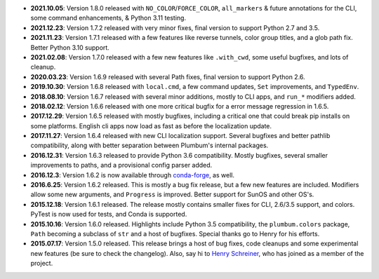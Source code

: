 * **2021.10.05**: Version 1.8.0 released with ``NO_COLOR``/``FORCE_COLOR``, ``all_markers`` & future annotations for the CLI, some command enhancements, & Python 3.11 testing.

* **2021.12.23**: Version 1.7.2 released with very minor fixes, final version to support Python 2.7 and 3.5.

* **2021.11.23**: Version 1.7.1 released with a few features like reverse tunnels, color group titles, and a glob path fix. Better Python 3.10 support.

* **2021.02.08**: Version 1.7.0 released with a few new features like ``.with_cwd``, some useful bugfixes, and lots of cleanup.

* **2020.03.23**: Version 1.6.9 released with several Path fixes, final version to support Python 2.6.

* **2019.10.30**: Version 1.6.8 released with ``local.cmd``, a few command updates, ``Set`` improvements, and ``TypedEnv``.

* **2018.08.10**: Version 1.6.7 released with several minor additions, mostly to CLI apps, and ``run_*`` modifiers added.

* **2018.02.12**: Version 1.6.6 released with one more critical bugfix for a error message regression in 1.6.5.

* **2017.12.29**: Version 1.6.5 released with mostly bugfixes, including a critical one that could break pip installs on some platforms. English cli apps now load as fast as before the localization update.

* **2017.11.27**: Version 1.6.4 released with new CLI localization support. Several bugfixes and better pathlib compatibility, along with better separation between Plumbum's internal packages.

* **2016.12.31**: Version 1.6.3 released to provide Python 3.6 compatibility. Mostly bugfixes, several smaller improvements to paths, and a provisional config parser added.

* **2016.12.3**: Version 1.6.2 is now available through `conda-forge <https://conda-forge.github.io>`_, as well.

* **2016.6.25**: Version 1.6.2 released. This is mostly a bug fix release, but a few new features are included. Modifiers allow some new arguments, and ``Progress`` is improved. Better support for SunOS and other OS's.

* **2015.12.18**: Version 1.6.1 released. The release mostly contains smaller fixes for CLI, 2.6/3.5 support, and colors. PyTest is now used for tests, and Conda is supported.

* **2015.10.16**: Version 1.6.0 released. Highlights include Python 3.5 compatibility, the ``plumbum.colors`` package, ``Path`` becoming a subclass of ``str`` and a host of bugfixes. Special thanks go to Henry for his efforts.

* **2015.07.17**: Version 1.5.0 released. This release brings a host of bug fixes, code cleanups and some experimental new features (be sure to check the changelog). Also, say hi to `Henry Schreiner <https://github.com/henryiii>`_, who has joined as a member of the project.
